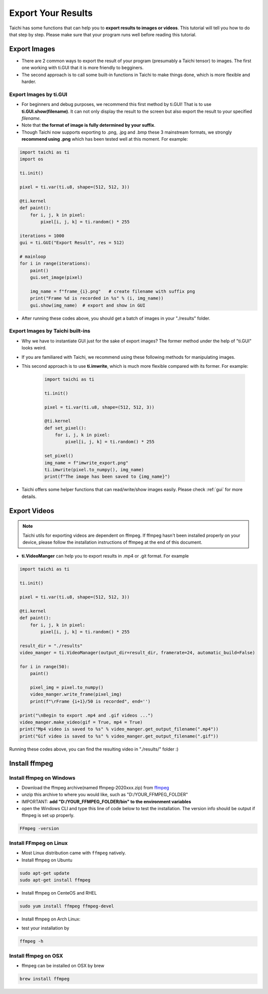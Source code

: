 Export Your Results
===================
Taichi has some functions that can help you to **export results to images or videos**. This tutorial will tell you how to do that step by step.
Please make sure that your program runs well before reading this tutorial.

Export Images
-------------

- There are 2 common ways to export the result of your program (presumably a Taichi tensor) to images. The first one working with ti.GUI that it is more friendly to begginers. 
- The second approach is to call some built-in functions in Taichi to make things done, which is more flexible and harder.

Export Images by ti.GUI
+++++++++++++++++++++++

- For beginners and debug purposes, we recommend this first method by ti.GUI! That is to use **ti.GUI.show(filename)**. It can not only display the result to the screen but also export the result to your specified `filename`.
- Note that **the format of image is fully determined by your suffix**. 
- Though Taichi now supports exporting to .png, .jpg and .bmp these 3 mainstream formats, we strongly **recommend using .png** which has been tested well at this moment. For example:

.. code-block:: python
    
    import taichi as ti
    import os

    ti.init()

    pixel = ti.var(ti.u8, shape=(512, 512, 3))

    @ti.kernel
    def paint():
        for i, j, k in pixel:
            pixel[i, j, k] = ti.random() * 255

    iterations = 1000
    gui = ti.GUI("Export Result", res = 512)

    # mainloop
    for i in range(iterations):
        paint()
        gui.set_image(pixel)

        img_name = f"frame_{i}.png"   # create filename with suffix png
        print("Frame %d is recorded in %s" % (i, img_name))
        gui.show(img_name)  # export and show in GUI

- After running these codes above, you should get a batch of images in your "./results" folder.

Export Images by Taichi built-ins
+++++++++++++++++++++++++++++++++

- Why we have to instantiate GUI just for the sake of export images? The former method under the help of "ti.GUI" looks weird.
- If you are familiared with Taichi, we recommend using these following methods for manipulating images.
- This second approach is to use **ti.imwrite**, which is much more flexible compared with its former. For example:
    
    .. code-block:: python

        import taichi as ti

        ti.init()

        pixel = ti.var(ti.u8, shape=(512, 512, 3))

        @ti.kernel
        def set_pixel():
            for i, j, k in pixel:
                pixel[i, j, k] = ti.random() * 255

        set_pixel()
        img_name = f"imwrite_export.png"
        ti.imwrite(pixel.to_numpy(), img_name)
        print(f"The image has been saved to {img_name}")

- Taichi offers some helper functions that can read/write/show images easily. Please check :ref:`gui` for more details.

Export Videos
-------------

.. note::
    
    Taichi utils for exporting videos are dependent on ffmpeg. If ffmpeg hasn't been installed properly on your device, please follow the installation instructions of ffmpeg at the end of this document.

- **ti.VideoManger** can help you to export results in .mp4 or .git format. For example

.. code-block:: python

    import taichi as ti

    ti.init()

    pixel = ti.var(ti.u8, shape=(512, 512, 3))

    @ti.kernel
    def paint():
        for i, j, k in pixel:
            pixel[i, j, k] = ti.random() * 255

    result_dir = "./results"
    video_manger = ti.VideoManager(output_dir=result_dir, framerate=24, automatic_build=False)

    for i in range(50):
        paint()

        pixel_img = pixel.to_numpy()
        video_manger.write_frame(pixel_img)
        print(f"\rFrame {i+1}/50 is recorded", end='')

    print("\nBegin to export .mp4 and .gif videos ...")
    video_manger.make_video(gif = True, mp4 = True)
    print("Mp4 video is saved to %s" % video_manger.get_output_filename(".mp4"))
    print("Gif video is saved to %s" % video_manger.get_output_filename(".gif"))
    
Running these codes above, you can find the resulting video in "./results/" folder :)

Install ffmpeg
--------------

Install ffmpeg on Windows
+++++++++++++++++++++++++

- Download the ffmpeg archive(named ffmpeg-2020xxx.zip) from `ffmpeg <https://ffmpeg.org/download.html>`_

- unzip this archive to where you would like, such as "D:/YOUR_FFMPEG_FOLDER"

- IMPORTANT: **add "D:/YOUR_FFMPEG_FOLDER/bin" to the environment variables**

- open the Windows CLI and type this line of code below to test the installation. The version info should be output if ffmpeg is set up properly.

.. code-block:: shell

    FFmpeg -version

Install FFmpeg on Linux
+++++++++++++++++++++++
- Most Linux distribution came with ``ffmpeg`` natively.
- Install ffmpeg on Ubuntu

.. code-block:: shell

    sudo apt-get update
    sudo apt-get install ffmpeg

- Install ffmpeg on CenteOS and RHEL

.. code-block:: shell

    sudo yum install ffmpeg ffmpeg-devel

- Install ffmpeg on Arch Linux:

.. code-block: shell

    sudo pacman -S ffmpeg

- test your installation by 

.. code-block:: shell

    ffmpeg -h

Install ffmpeg on OSX
+++++++++++++++++++++

- ffmpeg can be installed on OSX by brew

.. code-block:: shell

    brew install ffmpeg
